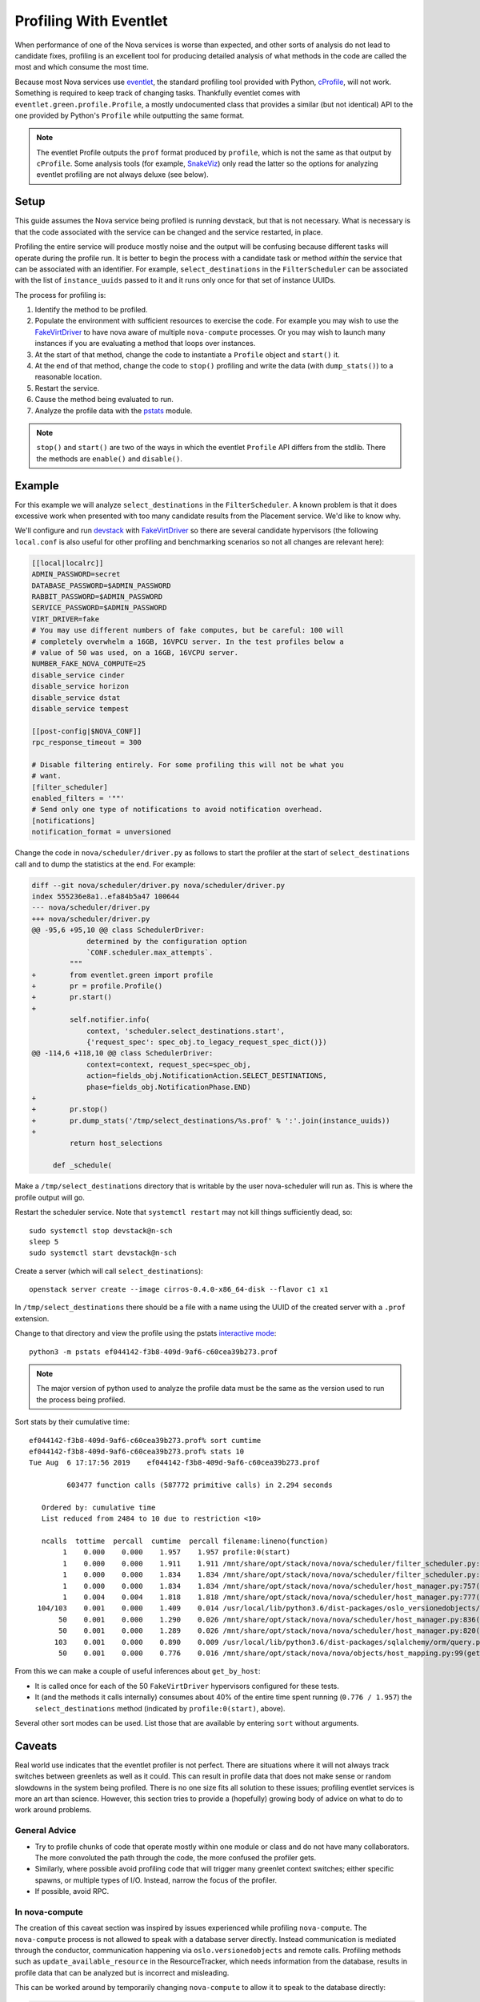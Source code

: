 =======================
Profiling With Eventlet
=======================

When performance of one of the Nova services is worse than expected, and other
sorts of analysis do not lead to candidate fixes, profiling is an excellent
tool for producing detailed analysis of what methods in the code are called the
most and which consume the most time.

Because most Nova services use eventlet_, the standard profiling tool provided
with Python, cProfile_, will not work. Something is required to keep track of
changing tasks. Thankfully eventlet comes with
``eventlet.green.profile.Profile``, a mostly undocumented class that provides a
similar (but not identical) API to the one provided by Python's ``Profile``
while outputting the same format.

.. note:: The eventlet Profile outputs the ``prof`` format produced by
          ``profile``, which is not the same as that output by ``cProfile``.
          Some analysis tools (for example, SnakeViz_) only read the latter
          so the options for analyzing eventlet profiling are not always
          deluxe (see below).

Setup
=====

This guide assumes the Nova service being profiled is running devstack, but
that is not necessary. What is necessary is that the code associated with the
service can be changed and the service restarted, in place.

Profiling the entire service will produce mostly noise and the output will be
confusing because different tasks will operate during the profile run. It is
better to begin the process with a candidate task or method *within* the
service that can be associated with an identifier. For example,
``select_destinations`` in the ``FilterScheduler`` can be associated with the
list of ``instance_uuids`` passed to it and it runs only once for that set of
instance UUIDs.

The process for profiling is:

#. Identify the method to be profiled.

#. Populate the environment with sufficient resources to exercise the code. For
   example you may wish to use the FakeVirtDriver_ to have nova aware of
   multiple ``nova-compute`` processes. Or you may wish to launch many
   instances if you are evaluating a method that loops over instances.

#. At the start of that method, change the code to instantiate a ``Profile``
   object and ``start()`` it.

#. At the end of that method, change the code to ``stop()`` profiling and write
   the data (with ``dump_stats()``) to a reasonable location.

#. Restart the service.

#. Cause the method being evaluated to run.

#. Analyze the profile data with the pstats_ module.

.. note:: ``stop()`` and ``start()`` are two of the ways in which the eventlet
          ``Profile`` API differs from the stdlib. There the methods are
          ``enable()`` and ``disable()``.

Example
=======

For this example we will analyze ``select_destinations`` in the
``FilterScheduler``. A known problem is that it does excessive work when
presented with too many candidate results from the Placement service. We'd like
to know why.

We'll configure and run devstack_ with FakeVirtDriver_ so there are several
candidate hypervisors (the following ``local.conf`` is also useful for other
profiling and benchmarking scenarios so not all changes are relevant here):

.. code-block:: ini

    [[local|localrc]]
    ADMIN_PASSWORD=secret
    DATABASE_PASSWORD=$ADMIN_PASSWORD
    RABBIT_PASSWORD=$ADMIN_PASSWORD
    SERVICE_PASSWORD=$ADMIN_PASSWORD
    VIRT_DRIVER=fake
    # You may use different numbers of fake computes, but be careful: 100 will
    # completely overwhelm a 16GB, 16VPCU server. In the test profiles below a
    # value of 50 was used, on a 16GB, 16VCPU server.
    NUMBER_FAKE_NOVA_COMPUTE=25
    disable_service cinder
    disable_service horizon
    disable_service dstat
    disable_service tempest

    [[post-config|$NOVA_CONF]]
    rpc_response_timeout = 300

    # Disable filtering entirely. For some profiling this will not be what you
    # want.
    [filter_scheduler]
    enabled_filters = '""'
    # Send only one type of notifications to avoid notification overhead.
    [notifications]
    notification_format = unversioned

Change the code in ``nova/scheduler/driver.py`` as follows to start the
profiler at the start of ``select_destinations`` call and to dump the
statistics at the end. For example:

.. code-block:: diff

    diff --git nova/scheduler/driver.py nova/scheduler/driver.py
    index 555236e8a1..efa84b5a47 100644
    --- nova/scheduler/driver.py
    +++ nova/scheduler/driver.py
    @@ -95,6 +95,10 @@ class SchedulerDriver:
                 determined by the configuration option
                 `CONF.scheduler.max_attempts`.
             """
    +        from eventlet.green import profile
    +        pr = profile.Profile()
    +        pr.start()
    +
             self.notifier.info(
                 context, 'scheduler.select_destinations.start',
                 {'request_spec': spec_obj.to_legacy_request_spec_dict()})
    @@ -114,6 +118,10 @@ class SchedulerDriver:
                 context=context, request_spec=spec_obj,
                 action=fields_obj.NotificationAction.SELECT_DESTINATIONS,
                 phase=fields_obj.NotificationPhase.END)
    +
    +        pr.stop()
    +        pr.dump_stats('/tmp/select_destinations/%s.prof' % ':'.join(instance_uuids))
    +
             return host_selections

         def _schedule(

Make a ``/tmp/select_destinations`` directory that is writable by the user
nova-scheduler will run as. This is where the profile output will go.

Restart the scheduler service. Note that ``systemctl restart`` may not kill
things sufficiently dead, so::

    sudo systemctl stop devstack@n-sch
    sleep 5
    sudo systemctl start devstack@n-sch

Create a server (which will call ``select_destinations``)::

    openstack server create --image cirros-0.4.0-x86_64-disk --flavor c1 x1

In ``/tmp/select_destinations`` there should be a file with a name using the
UUID of the created server with a ``.prof`` extension.

Change to that directory and view the profile using the pstats
`interactive mode`_::

    python3 -m pstats ef044142-f3b8-409d-9af6-c60cea39b273.prof

.. note:: The major version of python used to analyze the profile data must be
          the same as the version used to run the process being profiled.

Sort stats by their cumulative time::

    ef044142-f3b8-409d-9af6-c60cea39b273.prof% sort cumtime
    ef044142-f3b8-409d-9af6-c60cea39b273.prof% stats 10
    Tue Aug  6 17:17:56 2019    ef044142-f3b8-409d-9af6-c60cea39b273.prof

             603477 function calls (587772 primitive calls) in 2.294 seconds

       Ordered by: cumulative time
       List reduced from 2484 to 10 due to restriction <10>

       ncalls  tottime  percall  cumtime  percall filename:lineno(function)
            1    0.000    0.000    1.957    1.957 profile:0(start)
            1    0.000    0.000    1.911    1.911 /mnt/share/opt/stack/nova/nova/scheduler/filter_scheduler.py:113(_schedule)
            1    0.000    0.000    1.834    1.834 /mnt/share/opt/stack/nova/nova/scheduler/filter_scheduler.py:485(_get_all_host_states)
            1    0.000    0.000    1.834    1.834 /mnt/share/opt/stack/nova/nova/scheduler/host_manager.py:757(get_host_states_by_uuids)
            1    0.004    0.004    1.818    1.818 /mnt/share/opt/stack/nova/nova/scheduler/host_manager.py:777(_get_host_states)
      104/103    0.001    0.000    1.409    0.014 /usr/local/lib/python3.6/dist-packages/oslo_versionedobjects/base.py:170(wrapper)
           50    0.001    0.000    1.290    0.026 /mnt/share/opt/stack/nova/nova/scheduler/host_manager.py:836(_get_instance_info)
           50    0.001    0.000    1.289    0.026 /mnt/share/opt/stack/nova/nova/scheduler/host_manager.py:820(_get_instances_by_host)
          103    0.001    0.000    0.890    0.009 /usr/local/lib/python3.6/dist-packages/sqlalchemy/orm/query.py:3325(__iter__)
           50    0.001    0.000    0.776    0.016 /mnt/share/opt/stack/nova/nova/objects/host_mapping.py:99(get_by_host)

From this we can make a couple of useful inferences about ``get_by_host``:

* It is called once for each of the 50 ``FakeVirtDriver`` hypervisors
  configured for these tests.

* It (and the methods it calls internally) consumes about 40% of the entire
  time spent running (``0.776 / 1.957``) the ``select_destinations`` method
  (indicated by ``profile:0(start)``, above).

Several other sort modes can be used. List those that are available by entering
``sort`` without arguments.

Caveats
=======

Real world use indicates that the eventlet profiler is not perfect. There are
situations where it will not always track switches between greenlets as well as
it could. This can result in profile data that does not make sense or random
slowdowns in the system being profiled. There is no one size fits all solution
to these issues; profiling eventlet services is more an art than science.
However, this section tries to provide a (hopefully) growing body of advice on
what to do to work around problems.

General Advice
--------------

* Try to profile chunks of code that operate mostly within one module or class
  and do not have many collaborators. The more convoluted the path through
  the code, the more confused the profiler gets.

* Similarly, where possible avoid profiling code that will trigger many
  greenlet context switches; either specific spawns, or multiple types of I/O.
  Instead, narrow the focus of the profiler.

* If possible, avoid RPC.

In nova-compute
---------------

The creation of this caveat section was inspired by issues experienced while
profiling ``nova-compute``. The ``nova-compute`` process is not allowed to
speak with a database server directly. Instead communication is mediated
through the conductor, communication happening via ``oslo.versionedobjects``
and remote calls. Profiling methods such as ``update_available_resource`` in
the ResourceTracker, which needs information from the database, results in
profile data that can be analyzed but is incorrect and misleading.

This can be worked around by temporarily changing ``nova-compute`` to allow it
to speak to the database directly:

.. code-block:: diff

    diff --git a/nova/cmd/compute.py b/nova/cmd/compute.py
    index 01fd20de2e..655d503158 100644
    --- a/nova/cmd/compute.py
    +++ b/nova/cmd/compute.py
    @@ -50,8 +50,10 @@ def main():

         gmr.TextGuruMeditation.setup_autorun(version, conf=CONF)

    -    cmd_common.block_db_access('nova-compute')
    -    objects_base.NovaObject.indirection_api = conductor_rpcapi.ConductorAPI()
    +    # Temporarily allow access to the database. You must update the config file
    +    # used by this process to set [database]/connection to the cell1 database.
    +    # cmd_common.block_db_access('nova-compute')
    +    # objects_base.NovaObject.indirection_api = conductor_rpcapi.ConductorAPI()
         objects.Service.enable_min_version_cache()
         server = service.Service.create(binary='nova-compute',
                                         topic=compute_rpcapi.RPC_TOPIC)

The configuration file used by the ``nova-compute`` process must also be
updated to ensure that it contains a setting for the relevant database:

.. code-block:: ini

    [database]
    connection = mysql+pymysql://root:secret@127.0.0.1/nova_cell1?charset=utf8

In a single node devstack setup ``nova_cell1`` is the right choice. The
connection string will vary in other setups.

Once these changes are made, along with the profiler changes indicated in the
example above, ``nova-compute`` can be restarted and with luck some useful
profiling data will emerge.

.. _eventlet: https://eventlet.net/
.. _cProfile: https://docs.python.org/3/library/profile.html
.. _SnakeViz: https://jiffyclub.github.io/snakeviz/
.. _devstack: https://docs.openstack.org/devstack/latest/
.. _FakeVirtDriver: https://docs.openstack.org/devstack/latest/guides/nova.html#fake-virt-driver
.. _pstats: https://docs.python.org/3/library/profile.html#pstats.Stats
.. _interactive mode: https://www.stefaanlippens.net/python_profiling_with_pstats_interactive_mode/

